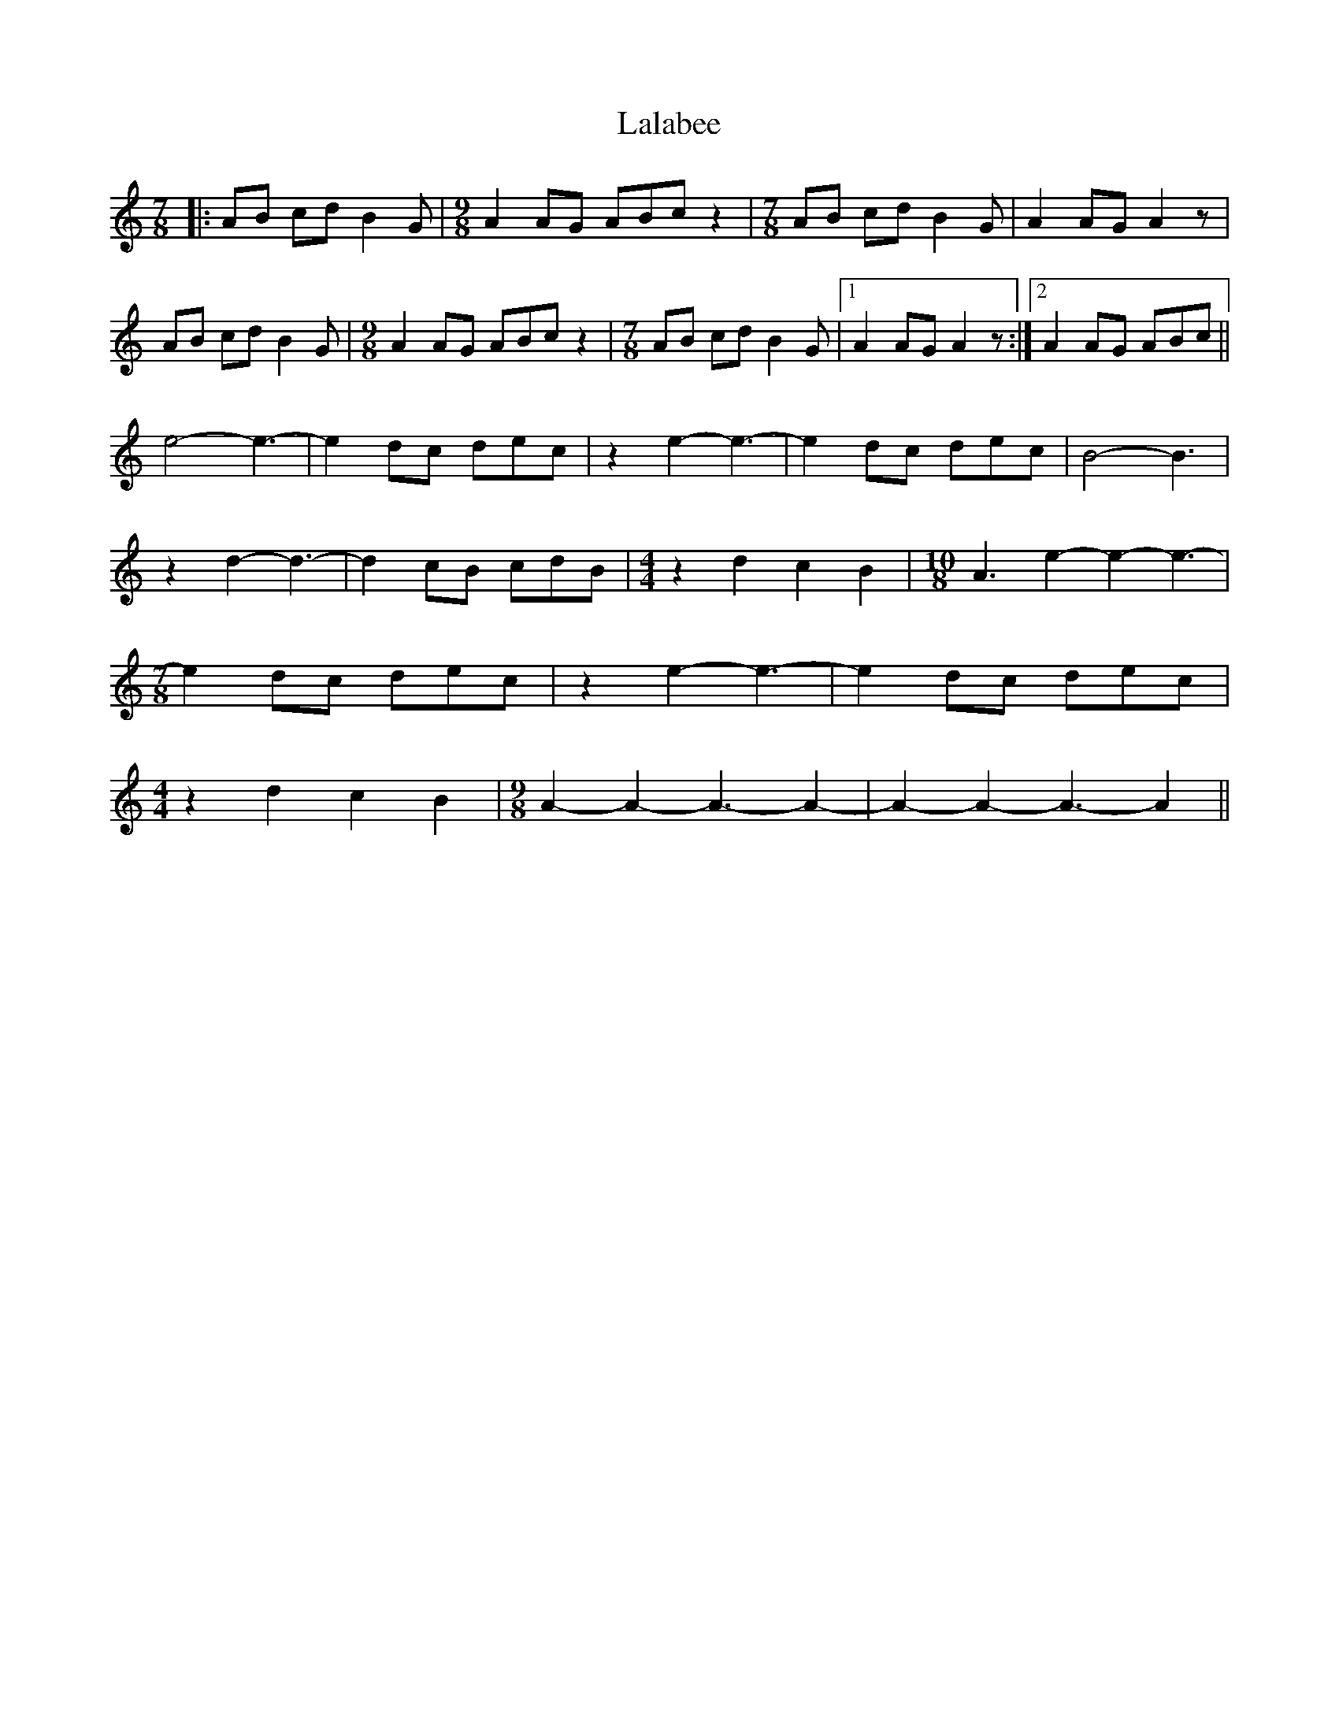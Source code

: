 X: 22687
T: Lalabee
R: reel
M: 4/4
K: Aminor
M: 7/8
|:AB cdB2G|[M: 9/8] A2 AG ABc z2|[M: 7/8] AB cd B2G|A2AGA2 z|
AB cd B2G|[M: 9/8] A2 AG ABc z2|[M: 7/8] AB cd B2G|1 A2 AG A2 z:|2 A2 AG ABc||
e4-e3-|e2 dc dec|z2 e2-e3-|e2 dc dec|B4-B3|
z2 d2-d3-|d2 cB cdB|[M: 4/4] z2 d2 c2 B2|[M: 10/8] A3 e2-e2-e3-|
M: 7/8
e2 dc dec|z2 e2-e3-|e2 dc dec|
M: 4/4
z2 d2 c2 B2|[M: 9/8] A2-A2-A3-A2-|A2-A2-A3-A2||

